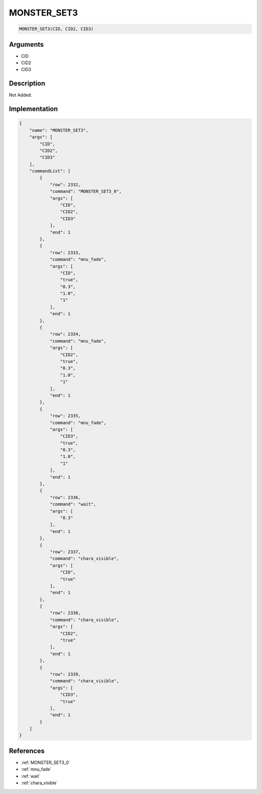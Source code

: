 .. _MONSTER_SET3:

MONSTER_SET3
========================

.. code-block:: text

	MONSTER_SET3(CID, CID2, CID3)


Arguments
------------

* CID
* CID2
* CID3

Description
-------------

Not Added.

Implementation
-------------

.. code-block:: json

	{
	    "name": "MONSTER_SET3",
	    "args": [
	        "CID",
	        "CID2",
	        "CID3"
	    ],
	    "commandList": [
	        {
	            "row": 2332,
	            "command": "MONSTER_SET3_0",
	            "args": [
	                "CID",
	                "CID2",
	                "CID3"
	            ],
	            "end": 1
	        },
	        {
	            "row": 2333,
	            "command": "mnu_fade",
	            "args": [
	                "CID",
	                "true",
	                "0.3",
	                "1.0",
	                "1"
	            ],
	            "end": 1
	        },
	        {
	            "row": 2334,
	            "command": "mnu_fade",
	            "args": [
	                "CID2",
	                "true",
	                "0.3",
	                "1.0",
	                "1"
	            ],
	            "end": 1
	        },
	        {
	            "row": 2335,
	            "command": "mnu_fade",
	            "args": [
	                "CID3",
	                "true",
	                "0.3",
	                "1.0",
	                "1"
	            ],
	            "end": 1
	        },
	        {
	            "row": 2336,
	            "command": "wait",
	            "args": [
	                "0.3"
	            ],
	            "end": 1
	        },
	        {
	            "row": 2337,
	            "command": "chara_visible",
	            "args": [
	                "CID",
	                "true"
	            ],
	            "end": 1
	        },
	        {
	            "row": 2338,
	            "command": "chara_visible",
	            "args": [
	                "CID2",
	                "true"
	            ],
	            "end": 1
	        },
	        {
	            "row": 2339,
	            "command": "chara_visible",
	            "args": [
	                "CID3",
	                "true"
	            ],
	            "end": 1
	        }
	    ]
	}

References
-------------
* :ref:`MONSTER_SET3_0`
* :ref:`mnu_fade`
* :ref:`wait`
* :ref:`chara_visible`
